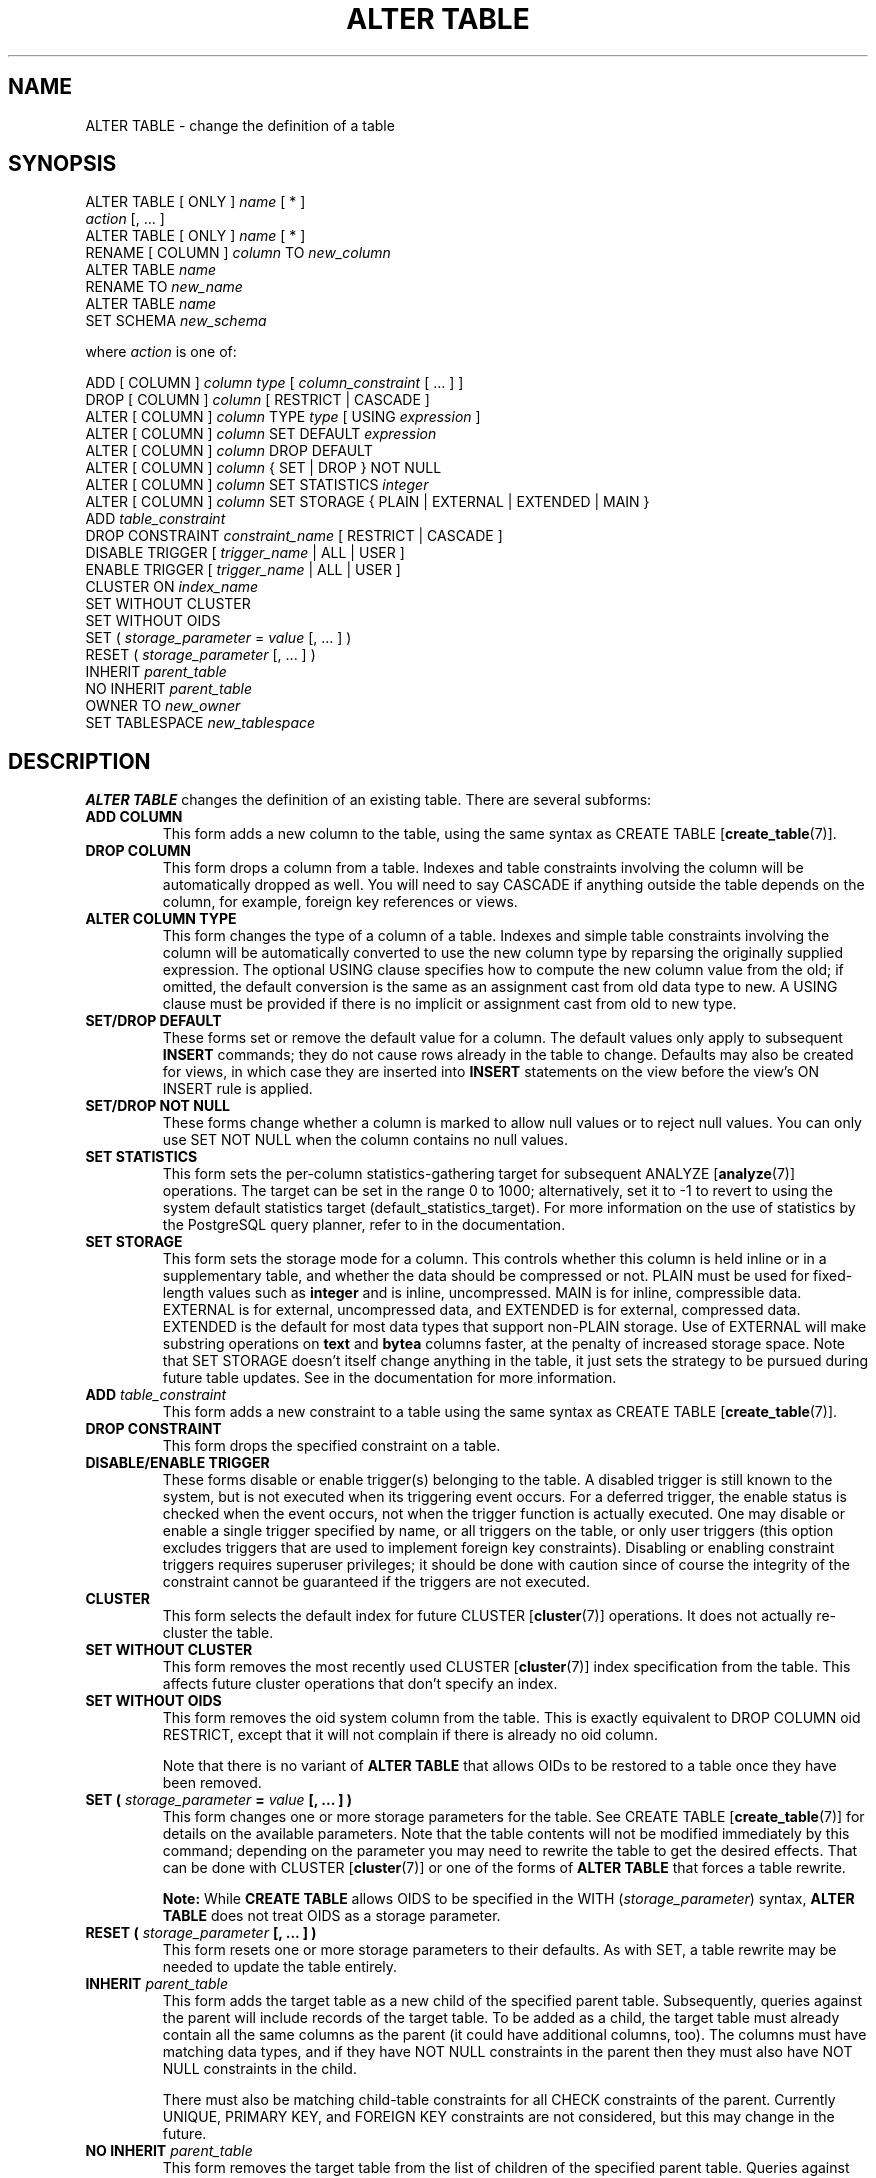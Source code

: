 .\\" auto-generated by docbook2man-spec $Revision: 1.1.1.1 $
.TH "ALTER TABLE" "" "2007-04-20" "SQL - Language Statements" "SQL Commands"
.SH NAME
ALTER TABLE \- change the definition of a table

.SH SYNOPSIS
.sp
.nf
ALTER TABLE [ ONLY ] \fIname\fR [ * ]
    \fIaction\fR [, ... ]
ALTER TABLE [ ONLY ] \fIname\fR [ * ]
    RENAME [ COLUMN ] \fIcolumn\fR TO \fInew_column\fR
ALTER TABLE \fIname\fR
    RENAME TO \fInew_name\fR
ALTER TABLE \fIname\fR
    SET SCHEMA \fInew_schema\fR

where \fIaction\fR is one of:

    ADD [ COLUMN ] \fIcolumn\fR \fItype\fR [ \fIcolumn_constraint\fR [ ... ] ]
    DROP [ COLUMN ] \fIcolumn\fR [ RESTRICT | CASCADE ]
    ALTER [ COLUMN ] \fIcolumn\fR TYPE \fItype\fR [ USING \fIexpression\fR ]
    ALTER [ COLUMN ] \fIcolumn\fR SET DEFAULT \fIexpression\fR
    ALTER [ COLUMN ] \fIcolumn\fR DROP DEFAULT
    ALTER [ COLUMN ] \fIcolumn\fR { SET | DROP } NOT NULL
    ALTER [ COLUMN ] \fIcolumn\fR SET STATISTICS \fIinteger\fR
    ALTER [ COLUMN ] \fIcolumn\fR SET STORAGE { PLAIN | EXTERNAL | EXTENDED | MAIN }
    ADD \fItable_constraint\fR
    DROP CONSTRAINT \fIconstraint_name\fR [ RESTRICT | CASCADE ]
    DISABLE TRIGGER [ \fItrigger_name\fR | ALL | USER ]
    ENABLE TRIGGER [ \fItrigger_name\fR | ALL | USER ]
    CLUSTER ON \fIindex_name\fR
    SET WITHOUT CLUSTER
    SET WITHOUT OIDS
    SET ( \fIstorage_parameter\fR = \fIvalue\fR [, ... ] )
    RESET ( \fIstorage_parameter\fR [, ... ] )
    INHERIT \fIparent_table\fR
    NO INHERIT \fIparent_table\fR
    OWNER TO \fInew_owner\fR
    SET TABLESPACE \fInew_tablespace\fR
.sp
.fi
.SH "DESCRIPTION"
.PP
\fBALTER TABLE\fR changes the definition of an existing table.
There are several subforms:
.TP
\fBADD COLUMN\fR
This form adds a new column to the table, using the same syntax as
CREATE TABLE [\fBcreate_table\fR(7)].
.TP
\fBDROP COLUMN\fR
This form drops a column from a table. Indexes and
table constraints involving the column will be automatically
dropped as well. You will need to say CASCADE if
anything outside the table depends on the column, for example,
foreign key references or views.
.TP
\fBALTER COLUMN TYPE\fR
This form changes the type of a column of a table. Indexes and
simple table constraints involving the column will be automatically
converted to use the new column type by reparsing the originally
supplied expression. The optional USING
clause specifies how to compute the new column value from the old;
if omitted, the default conversion is the same as an assignment
cast from old data type to new. A USING
clause must be provided if there is no implicit or assignment
cast from old to new type.
.TP
\fBSET/DROP DEFAULT\fR
These forms set or remove the default value for a column.
The default values only apply to subsequent \fBINSERT\fR
commands; they do not cause rows already in the table to change.
Defaults may also be created for views, in which case they are
inserted into \fBINSERT\fR statements on the view before
the view's ON INSERT rule is applied.
.TP
\fBSET/DROP NOT NULL\fR
These forms change whether a column is marked to allow null
values or to reject null values. You can only use SET
NOT NULL when the column contains no null values.
.TP
\fBSET STATISTICS\fR
This form
sets the per-column statistics-gathering target for subsequent
ANALYZE [\fBanalyze\fR(7)] operations.
The target can be set in the range 0 to 1000; alternatively, set it
to -1 to revert to using the system default statistics
target (default_statistics_target).
For more information on the use of statistics by the
PostgreSQL query planner, refer to
in the documentation.

.TP
\fBSET STORAGE\fR
This form sets the storage mode for a column. This controls whether this
column is held inline or in a supplementary table, and whether the data
should be compressed or not. PLAIN must be used
for fixed-length values such as \fBinteger\fR and is
inline, uncompressed. MAIN is for inline,
compressible data. EXTERNAL is for external,
uncompressed data, and EXTENDED is for external,
compressed data. EXTENDED is the default for most
data types that support non-PLAIN storage.
Use of EXTERNAL will
make substring operations on \fBtext\fR and \fBbytea\fR
columns faster, at the penalty of increased storage space. Note that
SET STORAGE doesn't itself change anything in the table,
it just sets the strategy to be pursued during future table updates.
See in the documentation for more information.
.TP
\fBADD \fItable_constraint\fB\fR
This form adds a new constraint to a table using the same syntax as
CREATE TABLE [\fBcreate_table\fR(7)]. 
.TP
\fBDROP CONSTRAINT\fR
This form drops the specified constraint on a table.
.TP
\fBDISABLE/ENABLE TRIGGER\fR
These forms disable or enable trigger(s) belonging to the table.
A disabled trigger is still known to the system, but is not executed
when its triggering event occurs. For a deferred trigger, the enable
status is checked when the event occurs, not when the trigger function
is actually executed. One may disable or enable a single
trigger specified by name, or all triggers on the table, or only
user triggers (this option excludes triggers that are used to implement
foreign key constraints). Disabling or enabling constraint triggers
requires superuser privileges; it should be done with caution since
of course the integrity of the constraint cannot be guaranteed if the
triggers are not executed.
.TP
\fBCLUSTER\fR
This form selects the default index for future 
CLUSTER [\fBcluster\fR(7)]
operations. It does not actually re-cluster the table.
.TP
\fBSET WITHOUT CLUSTER\fR
This form removes the most recently used
CLUSTER [\fBcluster\fR(7)]
index specification from the table. This affects
future cluster operations that don't specify an index.
.TP
\fBSET WITHOUT OIDS\fR
This form removes the oid system column from the
table. This is exactly equivalent to
DROP COLUMN oid RESTRICT,
except that it will not complain if there is already no
oid column.

Note that there is no variant of \fBALTER TABLE\fR
that allows OIDs to be restored to a table once they have been
removed.
.TP
\fBSET ( \fIstorage_parameter\fB = \fIvalue\fB [, ... ] )\fR
This form changes one or more storage parameters for the table. See
CREATE TABLE [\fBcreate_table\fR(7)]
for details on the available parameters. Note that the table contents
will not be modified immediately by this command; depending on the
parameter you may need to rewrite the table to get the desired effects.
That can be done with CLUSTER [\fBcluster\fR(7)] or one of the forms of \fBALTER
TABLE\fR that forces a table rewrite.
.sp
.RS
.B "Note:"
While \fBCREATE TABLE\fR allows OIDS to be specified
in the WITH (\fIstorage_parameter\fR) syntax,
\fBALTER TABLE\fR does not treat OIDS as a
storage parameter.
.RE
.sp
.TP
\fBRESET ( \fIstorage_parameter\fB [, ... ] )\fR
This form resets one or more storage parameters to their
defaults. As with SET, a table rewrite may be
needed to update the table entirely.
.TP
\fBINHERIT \fIparent_table\fB\fR
This form adds the target table as a new child of the specified parent
table. Subsequently, queries against the parent will include records
of the target table. To be added as a child, the target table must
already contain all the same columns as the parent (it could have
additional columns, too). The columns must have matching data types,
and if they have NOT NULL constraints in the parent
then they must also have NOT NULL constraints in the
child.

There must also be matching child-table constraints for all
CHECK constraints of the parent. Currently
UNIQUE, PRIMARY KEY, and
FOREIGN KEY constraints are not considered, but
this may change in the future.
.TP
\fBNO INHERIT \fIparent_table\fB\fR
This form removes the target table from the list of children of the
specified parent table.
Queries against the parent table will no longer include records drawn
from the target table.
.TP
\fBOWNER\fR
This form changes the owner of the table, sequence, or view to the
specified user.
.TP
\fBSET TABLESPACE\fR
This form changes the table's tablespace to the specified tablespace and
moves the data file(s) associated with the table to the new tablespace.
Indexes on the table, if any, are not moved; but they can be moved
separately with additional SET TABLESPACE commands.
See also 
CREATE TABLESPACE [\fBcreate_tablespace\fR(7)].
.TP
\fBRENAME\fR
The RENAME forms change the name of a table
(or an index, sequence, or view) or the name of an individual column in
a table. There is no effect on the stored data.
.TP
\fBSET SCHEMA\fR
This form moves the table into another schema. Associated indexes,
constraints, and sequences owned by table columns are moved as well.
.PP
.PP
All the actions except RENAME and SET SCHEMA
can be combined into
a list of multiple alterations to apply in parallel. For example, it
is possible to add several columns and/or alter the type of several
columns in a single command. This is particularly useful with large
tables, since only one pass over the table need be made.
.PP
You must own the table to use \fBALTER TABLE\fR.
To change the schema of a table, you must also have
CREATE privilege on the new schema.
To add the table as a new child of a parent table, you must own the
parent table as well.
To alter the owner, you must also be a direct or indirect member of the new
owning role, and that role must have CREATE privilege on
the table's schema. (These restrictions enforce that altering the owner
doesn't do anything you couldn't do by dropping and recreating the table.
However, a superuser can alter ownership of any table anyway.)
.SH "PARAMETERS"
.TP
\fB\fIname\fB\fR
The name (possibly schema-qualified) of an existing table to
alter. If ONLY is specified, only that table is
altered. If ONLY is not specified, the table and all
its descendant tables (if any) are updated. * can be
appended to the table name to indicate that descendant tables are
to be altered, but in the current version, this is the default
behavior. (In releases before 7.1, ONLY was the
default behavior. The default can be altered by changing the
configuration parameter sql_inheritance.)
.TP
\fB\fIcolumn\fB\fR
Name of a new or existing column.
.TP
\fB\fInew_column\fB\fR
New name for an existing column.
.TP
\fB\fInew_name\fB\fR
New name for the table.
.TP
\fB\fItype\fB\fR
Data type of the new column, or new data type for an existing
column.
.TP
\fB\fItable_constraint\fB\fR
New table constraint for the table.
.TP
\fB\fIconstraint_name\fB\fR
Name of an existing constraint to drop.
.TP
\fBCASCADE\fR
Automatically drop objects that depend on the dropped column
or constraint (for example, views referencing the column).
.TP
\fBRESTRICT\fR
Refuse to drop the column or constraint if there are any dependent
objects. This is the default behavior.
.TP
\fB\fItrigger_name\fB\fR
Name of a single trigger to disable or enable.
.TP
\fBALL\fR
Disable or enable all triggers belonging to the table.
(This requires superuser privilege if any of the triggers are for
foreign key constraints.)
.TP
\fBUSER\fR
Disable or enable all triggers belonging to the table except for
foreign key constraint triggers.
.TP
\fB\fIindex_name\fB\fR
The index name on which the table should be marked for clustering.
.TP
\fB\fIstorage_parameter\fB\fR
The name of a table storage parameter.
.TP
\fB\fIvalue\fB\fR
The new value for a table storage parameter.
This might be a number or a word depending on the parameter.
.TP
\fB\fIparent_table\fB\fR
A parent table to associate or de-associate with this table.
.TP
\fB\fInew_owner\fB\fR
The user name of the new owner of the table.
.TP
\fB\fInew_tablespace\fB\fR
The name of the tablespace to which the table will be moved.
.TP
\fB\fInew_schema\fB\fR
The name of the schema to which the table will be moved.
.SH "NOTES"
.PP
The key word COLUMN is noise and can be omitted.
.PP
When a column is added with ADD COLUMN, all existing
rows in the table are initialized with the column's default value
(NULL if no DEFAULT clause is specified).
.PP
Adding a column with a non-null default or changing the type of an
existing column will require the entire table to be rewritten. This
may take a significant amount of time for a large table; and it will
temporarily require double the disk space.
.PP
Adding a CHECK or NOT NULL constraint requires
scanning the table to verify that existing rows meet the constraint.
.PP
The main reason for providing the option to specify multiple changes
in a single \fBALTER TABLE\fR is that multiple table scans or
rewrites can thereby be combined into a single pass over the table.
.PP
The DROP COLUMN form does not physically remove
the column, but simply makes it invisible to SQL operations. Subsequent
insert and update operations in the table will store a null value for the
column. Thus, dropping a column is quick but it will not immediately
reduce the on-disk size of your table, as the space occupied 
by the dropped column is not reclaimed. The space will be
reclaimed over time as existing rows are updated.
.PP
The fact that ALTER TYPE requires rewriting the whole table
is sometimes an advantage, because the rewriting process eliminates
any dead space in the table. For example, to reclaim the space occupied
by a dropped column immediately, the fastest way is
.sp
.nf
ALTER TABLE table ALTER COLUMN anycol TYPE anytype;
.sp
.fi
where anycol is any remaining table column and
anytype is the same type that column already has.
This results in no semantically-visible change in the table,
but the command forces rewriting, which gets rid of no-longer-useful
data.
.PP
The USING option of ALTER TYPE can actually
specify any expression involving the old values of the row; that is, it
can refer to other columns as well as the one being converted. This allows
very general conversions to be done with the ALTER TYPE
syntax. Because of this flexibility, the USING
expression is not applied to the column's default value (if any); the
result might not be a constant expression as required for a default.
This means that when there is no implicit or assignment cast from old to
new type, ALTER TYPE may fail to convert the default even
though a USING clause is supplied. In such cases,
drop the default with DROP DEFAULT, perform the ALTER
TYPE, and then use SET DEFAULT to add a suitable new
default. Similar considerations apply to indexes and constraints involving
the column.
.PP
If a table has any descendant tables, it is not permitted to add,
rename, or change the type of a column in the parent table without doing
the same to the descendants. That is, \fBALTER TABLE ONLY\fR
will be rejected. This ensures that the descendants always have
columns matching the parent.
.PP
A recursive DROP COLUMN operation will remove a
descendant table's column only if the descendant does not inherit
that column from any other parents and never had an independent
definition of the column. A nonrecursive DROP
COLUMN (i.e., \fBALTER TABLE ONLY ... DROP
COLUMN\fR) never removes any descendant columns, but
instead marks them as independently defined rather than inherited.
.PP
The TRIGGER, CLUSTER, OWNER,
and TABLESPACE actions never recurse to descendant tables;
that is, they always act as though ONLY were specified.
Adding a constraint can recurse only for CHECK constraints.
.PP
Changing any part of a system catalog table is not permitted.
.PP
Refer to CREATE TABLE [\fBcreate_table\fR(7)] for a further description of valid
parameters. in the documentation has further information on
inheritance.
.SH "EXAMPLES"
.PP
To add a column of type \fBvarchar\fR to a table:
.sp
.nf
ALTER TABLE distributors ADD COLUMN address varchar(30);
.sp
.fi
.PP
To drop a column from a table:
.sp
.nf
ALTER TABLE distributors DROP COLUMN address RESTRICT;
.sp
.fi
.PP
To change the types of two existing columns in one operation:
.sp
.nf
ALTER TABLE distributors
    ALTER COLUMN address TYPE varchar(80),
    ALTER COLUMN name TYPE varchar(100);
.sp
.fi
.PP
To change an integer column containing UNIX timestamps to \fBtimestamp
with time zone\fR via a USING clause:
.sp
.nf
ALTER TABLE foo
    ALTER COLUMN foo_timestamp TYPE timestamp with time zone
    USING
        timestamp with time zone 'epoch' + foo_timestamp * interval '1 second';
.sp
.fi
.PP
The same, when the column has a default expression that won't automatically
cast to the new data type:
.sp
.nf
ALTER TABLE foo
    ALTER COLUMN foo_timestamp DROP DEFAULT,
    ALTER COLUMN foo_timestamp TYPE timestamp with time zone
    USING
        timestamp with time zone 'epoch' + foo_timestamp * interval '1 second',
    ALTER COLUMN foo_timestamp SET DEFAULT now();
.sp
.fi
.PP
To rename an existing column:
.sp
.nf
ALTER TABLE distributors RENAME COLUMN address TO city;
.sp
.fi
.PP
To rename an existing table:
.sp
.nf
ALTER TABLE distributors RENAME TO suppliers;
.sp
.fi
.PP
To add a not-null constraint to a column:
.sp
.nf
ALTER TABLE distributors ALTER COLUMN street SET NOT NULL;
.sp
.fi
To remove a not-null constraint from a column:
.sp
.nf
ALTER TABLE distributors ALTER COLUMN street DROP NOT NULL;
.sp
.fi
.PP
To add a check constraint to a table:
.sp
.nf
ALTER TABLE distributors ADD CONSTRAINT zipchk CHECK (char_length(zipcode) = 5);
.sp
.fi
.PP
To remove a check constraint from a table and all its children:
.sp
.nf
ALTER TABLE distributors DROP CONSTRAINT zipchk;
.sp
.fi
.PP
To add a foreign key constraint to a table:
.sp
.nf
ALTER TABLE distributors ADD CONSTRAINT distfk FOREIGN KEY (address) REFERENCES addresses (address) MATCH FULL;
.sp
.fi
.PP
To add a (multicolumn) unique constraint to a table:
.sp
.nf
ALTER TABLE distributors ADD CONSTRAINT dist_id_zipcode_key UNIQUE (dist_id, zipcode);
.sp
.fi
.PP
To add an automatically named primary key constraint to a table, noting
that a table can only ever have one primary key:
.sp
.nf
ALTER TABLE distributors ADD PRIMARY KEY (dist_id);
.sp
.fi
.PP
To move a table to a different tablespace:
.sp
.nf
ALTER TABLE distributors SET TABLESPACE fasttablespace;
.sp
.fi
.PP
To move a table to a different schema:
.sp
.nf
ALTER TABLE myschema.distributors SET SCHEMA yourschema;
.sp
.fi
.SH "COMPATIBILITY"
.PP
The ADD, DROP, and SET DEFAULT
forms conform with the SQL standard. The other forms are
PostgreSQL extensions of the SQL standard.
Also, the ability to specify more than one manipulation in a single
\fBALTER TABLE\fR command is an extension.
.PP
\fBALTER TABLE DROP COLUMN\fR can be used to drop the only
column of a table, leaving a zero-column table. This is an
extension of SQL, which disallows zero-column tables.

